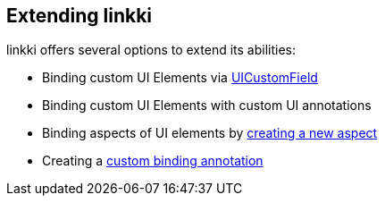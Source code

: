 :jbake-title: Extending linkki
:jbake-type: chapter
:jbake-status: published
:jbake-order: 90

== Extending linkki

linkki offers several options to extend its abilities:

 * Binding custom UI Elements via <<ui-customfield, UICustomField>>
 * Binding custom UI Elements with custom UI annotations
 * Binding aspects of UI elements by <<creating-aspects, creating a new aspect>>
 * Creating a <<custom-binding-annotation, custom binding annotation>>
